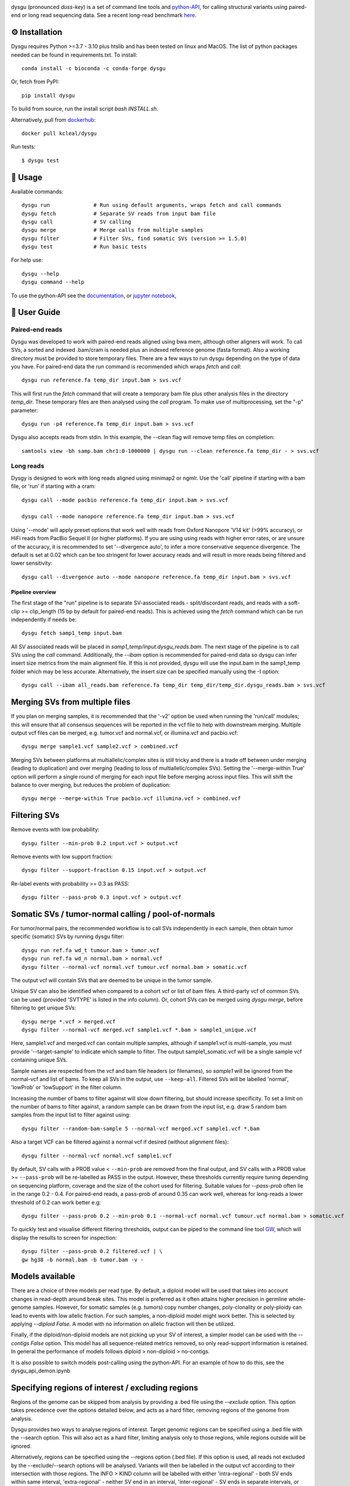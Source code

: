 

.. image:: dysgu/logo.png
    :align: left

dysgu (pronounced *duss-key*) is a set of command line tools and `python-API <https://kcleal.github.io/dysgu/API.html>`_,
for calling structural variants using paired-end or long read sequencing data. See a recent long-read benchmark `here <https://github.com/kcleal/SV_Benchmark_CMRG>`_.


⚙️ Installation
---------------

|Generic badge| |Li badge|

.. |Generic badge| image:: https://img.shields.io/badge/install%20with-bioconda-brightgreen.svg
   :target: http://bioconda.github.io/recipes/dysgu/README.html

.. |Li badge| image:: https://anaconda.org/bioconda/dysgu/badges/license.svg
   :target: https://github.com/kcleal/dysgu/blob/master/LICENSE.md

Dysgu requires Python >=3.7 - 3.10 plus htslib and has been tested on linux and MacOS.
The list of python packages needed can be found in requirements.txt.
To install::
   
    conda install -c bioconda -c conda-forge dysgu

Or, fetch from PyPI::

    pip install dysgu

To build from source, run the install script `bash INSTALL.sh`.

Alternatively, pull from `dockerhub <https://hub.docker.com/repository/docker/kcleal/dysgu/>`_::

    docker pull kcleal/dysgu

Run tests::

    $ dysgu test

🚀 Usage
--------
Available commands::

    dysgu run              # Run using default arguments, wraps fetch and call commands
    dysgu fetch            # Separate SV reads from input bam file
    dysgu call             # SV calling
    dysgu merge            # Merge calls from multiple samples
    dysgu filter           # Filter SVs, find somatic SVs (version >= 1.5.0)
    dysgu test             # Run basic tests

For help use::

    dysgu --help
    dysgu command --help

To use the python-API see the `documentation <https://kcleal.github.io/dysgu/API.html>`_, or `jupyter notebook <https://github.com/kcleal/dysgu/blob/master/dysgu_api_demo.ipynb>`_,


📖 User Guide
-------------

Paired-end reads
****************
Dysgu was developed to work with paired-end reads aligned using bwa mem, although other aligners will work. To call SVs, a sorted and indexed .bam/cram is needed plus an indexed reference genome (fasta format). Also a working directory must
be provided to store temporary files. There are a few ways to run dysgu depending on the type of data you have.
For paired-end data the `run` command is recommended which wraps `fetch` and `call`::

    dysgu run reference.fa temp_dir input.bam > svs.vcf

This will first run the `fetch` command that will create a temporary bam file plus other analysis files in the directory `temp_dir`. These temporary files are then analysed using the `call` program.
To make use of multiprocessing, set the "-p" parameter::

    dysgu run -p4 reference.fa temp_dir input.bam > svs.vcf

Dysgu also accepts reads from stdin. In this example, the --clean flag will remove temp files on completion::

    samtools view -bh samp.bam chr1:0-1000000 | dysgu run --clean reference.fa temp_dir - > svs.vcf

Long reads
**********
Dysgy is designed to work with long reads aligned using minimap2 or ngmlr. Use the 'call' pipeline if starting with a bam file, or 'run' if starting with a cram::

    dysgu call --mode pacbio reference.fa temp_dir input.bam > svs.vcf

    dysgu call --mode nanopore reference.fa temp_dir input.bam > svs.vcf

Using '--mode' will apply preset options that work well with reads from Oxford Nanopore 'V14 kit' (>99% accuracy), or HiFi reads from PacBio Sequel II (or higher platforms). If you are using using reads with higher error rates, or are unsure of the accuracy, it is recommended to set '--divergence auto', to infer a more conservative sequence divergence. The default is set at 0.02 which can be too stringent for lower accuracy reads and will result in more reads being filtered and lower sensitivity::

    dysgu call --divergence auto --mode nanopore reference.fa temp_dir input.bam > svs.vcf

Pipeline overview
~~~~~~~~~~~~~~~~~
The first stage of the "run" pipeline is to separate SV-associated reads - split/discordant reads,
and reads with a soft-clip >= clip_length (15 bp by default for paired-end reads).
This is achieved using the `fetch` command which can be run independently if needs be::

    dysgu fetch samp1_temp input.bam

All SV associated reads will be placed in `samp1_temp/input.dysgu_reads.bam`.
The next stage of the pipeline is to call SVs using the `call` command. Additionally, the `--ibam` option is recommended for paired-end data so dysgu can infer insert
size metrics from the main alignment file. If this is not provided, dysgu will use the input.bam in the samp1_temp folder which may be less accurate. Alternatively,
the insert size can be specified manually using the -I option::

    dysgu call --ibam all_reads.bam reference.fa temp_dir temp_dir/temp_dir.dysgu_reads.bam > svs.vcf


Merging SVs from multiple files
-------------------------------
If you plan on merging samples, it is recommended that the '-v2' option be used when running the 'run/call' modules; this will
ensure that all consensus sequences will be reported in the vcf file to help with downstream merging.
Multiple output vcf files can be merged, e.g. tumor.vcf and normal.vcf, or illumina.vcf and pacbio.vcf::

    dysgu merge sample1.vcf sample2.vcf > combined.vcf

Merging SVs between platforms at multiallelic/complex sites is still tricky and there is a trade off between under merging
(leading to duplication) and over merging (leading to loss of multiallelic/complex SVs). Setting the '--merge-within True' option will perform
a single round of merging for each input file before merging across input files. This will shift the balance to over merging, but reduces the
problem of duplication::

    dysgu merge --merge-within True pacbio.vcf illumina.vcf > combined.vcf


Filtering SVs
-------------
Remove events with low probability::

    dysgu filter --min-prob 0.2 input.vcf > output.vcf

Remove events with low support fraction::

    dysgu filter --support-fraction 0.15 input.vcf > output.vcf

Re-label events with probability >= 0.3 as PASS::

    dysgu filter --pass-prob 0.3 input.vcf > output.vcf


Somatic SVs / tumor-normal calling / pool-of-normals
----------------------------------------------------

For tumor/normal pairs, the recommended workflow is to call SVs independently in each sample, then obtain tumor specific (somatic) SVs by running dysgu filter::

    dysgu run ref.fa wd_t tumour.bam > tumor.vcf
    dysgu run ref.fa wd_n normal.bam > normal.vcf
    dysgu filter --normal-vcf normal.vcf tumour.vcf normal.bam > somatic.vcf

The output vcf will contain SVs that are deemed to be unique in the tumor sample.

Unique SV can also be identified when compared to a cohort vcf or list of bam files. A third-party vcf of common SVs can be used (provided 'SVTYPE' is listed in the info column). Or,
cohort SVs can be merged using `dysgu merge`, before filtering to get unique SVs::

    dysgu merge *.vcf > merged.vcf
    dysgu filter --normal-vcf merged.vcf sample1.vcf *.bam > sample1_unique.vcf

Here, sample1.vcf and merged.vcf can contain multiple samples, although if sample1.vcf is multi-sample, you must provide '--target-sample' to indicate which sample to filter.
The output sample1_somatic.vcf will be a single sample vcf containing unique SVs.

Sample names are respected from the vcf and bam file headers (or filenames), so `sample1` will be ignored from the normal-vcf and list of bams.
To keep all SVs in the output, use ``--keep-all``. Filtered SVs will be labelled 'normal', 'lowProb' or 'lowSupport' in the filter column.

Increasing the number of bams to filter against will slow down filtering, but should increase specificity. To set a
limit on the number of bams to filter against, a random sample can be drawn from the input list,
e.g. draw 5 random bam samples from the input list to filter against using::

    dysgu filter --random-bam-sample 5 --normal-vcf merged.vcf sample1.vcf *.bam


Also a target VCF can be filtered against a normal vcf if desired (without alignment files)::

    dysgu filter --normal-vcf normal.vcf sample1.vcf

By default, SV calls with a PROB value < ``--min-prob`` are removed from the final output,
and SV calls with a PROB value >= ``--pass-prob`` will be re-labelled as PASS in the output. However, these
thresholds currently require tuning depending on sequencing platform, coverage and the size of the cohort used for filtering. 
Suitable values for `--pass-prob` often lie in the range 0.2 - 0.4. For paired-end reads, a pass-prob of around 0.35 can work well, whereas for long-reads a lower threshold of 0.2 can work better e.g::

    dysgu filter --pass-prob 0.2 --min-prob 0.1 --normal-vcf normal.vcf tumour.vcf normal.bam > somatic.vcf

To quickly test and visualise different filtering thresholds, output can be piped to the command line tool `GW <https://github.com/kcleal/gw>`_, which will display the results to screen for inspection::

    dysgu filter --pass-prob 0.2 filtered.vcf | \
    gw hg38 -b normal.bam -b tumor.bam -v - 


Models available
----------------
There are a choice of three models per read type. By default, a diploid model will be used that takes into account
changes in read-depth around break sites. This model is
preferred as it often attains higher precision in germline whole-genome samples. However, for somatic samples (e.g. tumors) copy
number changes, poly-clonality or poly-ploidy can lead to events with low allelic fraction. For such samples, a non-diploid
model might work better. This is selected by applying `--diploid False`. A model with no information on allelic fraction
will then be utilized.

Finally, if the diploid/non-diploid models are not picking up your SV of interest, a simpler model can be used with the
`--contigs False` option. This model has all sequence-related metrics removed, so only read-support information is
retained. In general the performance of models follows diploid > non-diploid > no-contigs.

It is also possible to switch models post-calling using the python-API. For an example of how to do this,
see the dysgu_api_demon.ipynb


Specifying regions of interest / excluding regions
--------------------------------------------------

Regions of the genome can be skipped from analysis by providing a .bed file using the `--exclude` option. This option
takes precedence over the options detailed below, and acts as a hard filter, removing regions of the genome from analysis.

Dysgu provides two ways to analyse regions of interest. Target genomic regions can be specified using a .bed file with
the --search option. This will also act as a hard filter, limiting analysis only to those regions, while regions outside
will be ignored.

Alternatively, regions can be specified using the --regions option (.bed file). If this option is used, all reads not
excluded by the --exclude/--search options will be analysed. Variants will then be
labelled in the output vcf according to their intersection with those regions. The INFO > KIND column will be labelled
with either 'intra-regional' - both SV ends within same interval, 'extra-regional' - neither SV end in an interval,
'inter-regional' - SV ends in separate intervals, or 'hemi-regional' - one SV end in an interval. These labels may be
useful for some targeted sequencing experiments.

Additionally, there is also the --regions-only option. The option is only available for 'dysgu call'. If this is set to 'True', then dysgu will search all reads in
--regions and also analyse any mate-pairs that do not overlap those regions of interest. This method can be quicker to
run when the regions of interest are small relative to the genome. However, this option can consume a lot of memory if the
regions are large, so use with caution.

For deep targeted sequencing experiments, the --regions-mm-only option can also be used, which can help prevent over
clustering of reads. When set to 'True', dysgu will only use minimizer based clustering within the intervals specified
by --regions.

Also of note, it is possible to use --exclude, --search, and --regions at the same time.


Genotype list of sites
----------------------
Calls from multiple samples can be merged into a unified site list::

    dysgu run -v2 ref.fa wd1 sample1.bam > sample1.vcf
    dysgu run -v2 ref.fa wd2 sample2.bam > sample2.vcf
    dysgu merge sample1.vcf sample2.vcf > merged.vcf

This list can be used to re-genotype at the sample level. Here, to save time, the temporary files in the working directory 'wd1' are re-used::

    dysgu call --ibam sample1.bam --sites merged.vcf ref.fa wd1 wd1/sample1.dysgu_reads.bam > sample1.re_geno.vcf

This is equivalent to running::

    dysgu run --sites merged.vcf ref.fa wd1 sample1.bam > sample1.re_geno.vcf

Dysgu can also accept --sites from other sources, for example calls from other SV callers or read-types can be provided::

    dysgu run --sites manta.diploidSVs.vcf ref.fa wd sample1.bam > sample1.vcf

This can help discovery of events with low read-support.

To output all variants in --sites including those with genotype 0/0 in the input sample, set '--all-sites True'.

By default if a matching call is found in both --sites and the input sample, then the probability value
(PROB value in the FORMAT field of the output vcf) of the call will be modified. This behavior can be controlled by setting the
--sites-prob option (default value is 0.6), controlling the probability that a matching call in --sites is a true
variant in the input sample. To turn this behavior off, set the --sites-prob value to 0.5, which implies an even chance that a matching site
in --sites is also a true variant in the input sample. For related individuals or samples, or if the
--sites are from a trusted source, a higher --sites-prob value is recommended e.g. --sites-prob 0.8.

If the --sites vcf file is from a previous dysgu run, the PROB values can be utilized by setting '--parse-probs True'. This
option can work well when using dysgu calls from a related individual.


Useful parameters
-----------------
The most important parameter affecting sensitivity is --min-support, lower values increase sensitivity but also runtime.

The --max-cov parameter may need to be adjusted for high coverage samples (default is 200), or samples that might have
high copy number aberrations. Only reads with mapq >= `--mq` threshold count towards coverage values and regions with coverage exceeding `max-cov` are ignored for SV calling.
Dysgu can automatically infer a max-cov value for bam files by setting `--max-cov auto`, which
will correspond to ~6*whole-genome-coverage by default. However using 'auto', is only recommended for whole-genome samples.
A helper script can be used to suggest different max-cov values with respect to mean genome coverage, for example
to use of threshold of 25 x mean genome coverage::


    max_cov=$(python suggest_max_coverage.py -y 25 input.bam)
    >>> Read-length 148.0 bp, mean whole-genome coverage estimate: 31.88, max-cov ~ 797

    dysgu run --max-cov $max_cov reference.fa temp_dir input.bam > svs.vcf

The --thresholds parameter controls the probability value at which events are labelled with a
'PASS', increasing these values increases precision at the expense of sensitivity.

The verbosity of contig reporting can be controlled using '-v/--verbosity'. If you plan to use "merge" on output files,
it is a good idea to use "-v2" as contig sequences can help with merging.

--trust-ins-len applies to long-read data (pacbio, nanopore modes). If set to 'True', insertion length as stated in
the alignment cigar string is assumed to be correct and more stringent clustering is utilized. This can improve sensitivity at multi-allelic
sites but at the expense of increasing duplicate true-positive calls that arise mostly at SVs with
ambiguous candidate alignments.

--divergence applies to long reads only, and measures the proportion of non-reference cigar operations (deletions, insertions)
compared to matching reference bases. Reads that have anomalous divergence at the ends of the read are ignored during calling.


Resource requirements
---------------------
Using a single core and depending on hard-drive speed, dysgu usually takes ~1h to analyse a 30X coverage genome of 150 bp paired-end reads and
uses < 6 GB memory. Also note that when `fetch` is utilized (or using run command), a large temp file is generated consisting of SV-associated reads >5 Gb in size.


Issues
------
- Currently cram files are only supported when using the "run" command. This is because pysam cannot use seek on a cram file.

- If the temp file created during the fetch stage of the pipeline is too big, the --compression level can be set to reduce space.

- If dysgu is taking a long time to run, this could be due to the complexity of the sample. Dysgu will try and generate contigs from clusters of soft-clipped reads and remap these to the reference genome. In this case consider increasing the `clip-length` or setting `--contigs False`, or `--remap False`. Alternatively you might need to check your sample for anomalous sequences and adapter content.

- If dysgu is consuming a large amount of memory, you can try the --low-mem flag.

- If sensitivity is lower than expected, check that the insert size was inferred accurately (provide manually using the `-I`), and divergence is set appropriately.

- If you input data or aligner do not seem to be working well with dysgu, please get in touch clealk@cardiff.ac.uk


Python API
----------

Dysgu can also be used from a python script. A full demo of the API can be found in the
`ipython notebook <https://github.com/kcleal/dysgu/blob/master/dysgu_api_demo.ipynb>`_,. In this example, dysgu is
used to call SVs on the first 10 Mb of chr1:

.. code-block:: python

    import pysam
    from dysgu import DysguSV

    # open input bam and reference file
    bam = pysam.AlignmentFile('sample.bam', 'rb')
    genome = pysam.FastaFile('ucsc.hg19.fasta')

    # initiate dysgu
    dysgu = DysguSV(genome, bam)

    # call SVs (results will be a pandas dataframe)
    results = dysgu(bam.fetch('chr1', 0, 10_000_000))

    # after analysis, save to a vcf file
    with open("output.vcf", "w") as out:
        dysgu.to_vcf(results, out)

The API can also be used to apply different machine-learning models, merge SVs, and call SVs using target bed regions.

Citation
--------
To cite dysgu, or to learn more about implementation details please see:

https://academic.oup.com/nar/advance-article/doi/10.1093/nar/gkac039/6517943



